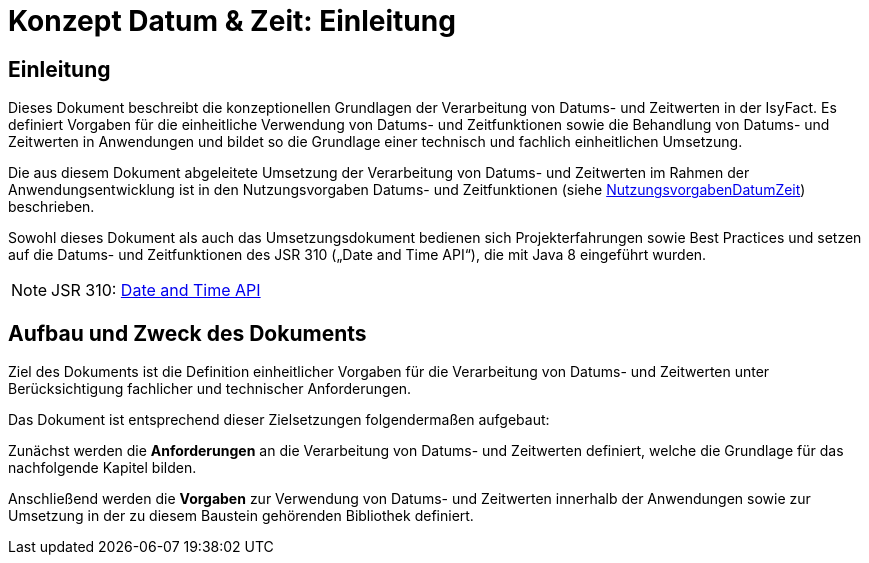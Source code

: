 = Konzept Datum & Zeit: Einleitung

// tag::inhalt[]
[[einleitung]]
== Einleitung

Dieses Dokument beschreibt die konzeptionellen Grundlagen der Verarbeitung von Datums- und Zeitwerten in der IsyFact.
Es definiert Vorgaben für die einheitliche Verwendung von Datums- und Zeitfunktionen sowie die Behandlung von
Datums- und Zeitwerten in Anwendungen und bildet so die Grundlage einer technisch und fachlich einheitlichen Umsetzung.

Die aus diesem Dokument abgeleitete Umsetzung der Verarbeitung von Datums- und Zeitwerten im Rahmen der
Anwendungsentwicklung ist in den Nutzungsvorgaben Datums- und Zeitfunktionen (siehe xref:nutzungsvorgaben/thisdoc.adoc#einleitung[NutzungsvorgabenDatumZeit]) beschrieben.

Sowohl dieses Dokument als auch das Umsetzungsdokument bedienen sich Projekterfahrungen sowie Best
Practices und setzen auf die Datums- und Zeitfunktionen des JSR 310 („Date and Time API“), die mit Java 8 eingeführt wurden.

NOTE: JSR 310: xref:glossary:literaturextern:inhalt.adoc#litextern-JSR-310[Date and Time API]

[[aufbau-und-zweck-des-dokuments]]
== Aufbau und Zweck des Dokuments

Ziel des Dokuments ist die Definition einheitlicher Vorgaben für die Verarbeitung von Datums- und Zeitwerten unter Berücksichtigung fachlicher und technischer Anforderungen.

Das Dokument ist entsprechend dieser Zielsetzungen folgendermaßen aufgebaut:

Zunächst werden die *Anforderungen* an die Verarbeitung von Datums- und Zeitwerten definiert, welche die Grundlage für das nachfolgende Kapitel bilden.

Anschließend werden die *Vorgaben* zur Verwendung von Datums- und Zeitwerten innerhalb der Anwendungen sowie zur Umsetzung in der zu diesem Baustein gehörenden Bibliothek definiert.
// end::inhalt[]

